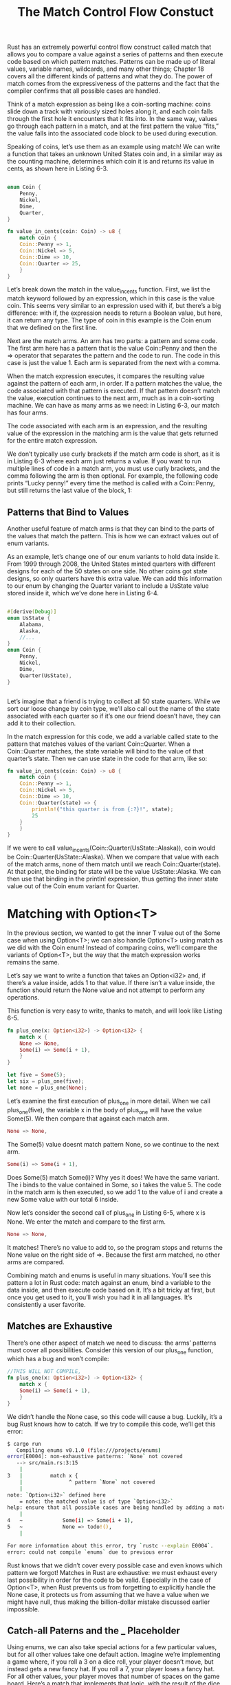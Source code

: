 #+TITLE: The Match Control Flow Constuct

Rust has an extremely powerful control flow construct called match that allows you to compare a value against a series of patterns and then execute code based on which pattern matches. Patterns can be made up of literal values, variable names, wildcards, and many other things; Chapter 18 covers all the different kinds of patterns and what they do. The power of match comes from the expressiveness of the patterns and the fact that the compiler confirms that all possible cases are handled.

Think of a match expression as being like a coin-sorting machine: coins slide down a track with variously sized holes along it, and each coin falls through the first hole it encounters that it fits into. In the same way, values go through each pattern in a match, and at the first pattern the value “fits,” the value falls into the associated code block to be used during execution.

Speaking of coins, let’s use them as an example using match! We can write a function that takes an unknown United States coin and, in a similar way as the counting machine, determines which coin it is and returns its value in cents, as shown here in Listing 6-3.

#+begin_src rust

  enum Coin {
      Penny,
      Nickel,
      Dime,
      Quarter,
  }

  fn value_in_cents(coin: Coin) -> u8 {
      match coin {
	  Coin::Penny => 1,
	  Coin::Nickel => 5,
	  Coin::Dime => 10,
	  Coin::Quarter => 25,
      }
  }

#+end_src

Let’s break down the match in the value_in_cents function. First, we list the match keyword followed by an expression, which in this case is the value coin. This seems very similar to an expression used with if, but there’s a big difference: with if, the expression needs to return a Boolean value, but here, it can return any type. The type of coin in this example is the Coin enum that we defined on the first line.

Next are the match arms. An arm has two parts: a pattern and some code. The first arm here has a pattern that is the value Coin::Penny and then the => operator that separates the pattern and the code to run. The code in this case is just the value 1. Each arm is separated from the next with a comma.

When the match expression executes, it compares the resulting value against the pattern of each arm, in order. If a pattern matches the value, the code associated with that pattern is executed. If that pattern doesn’t match the value, execution continues to the next arm, much as in a coin-sorting machine. We can have as many arms as we need: in Listing 6-3, our match has four arms.

The code associated with each arm is an expression, and the resulting value of the expression in the matching arm is the value that gets returned for the entire match expression.

We don’t typically use curly brackets if the match arm code is short, as it is in Listing 6-3 where each arm just returns a value. If you want to run multiple lines of code in a match arm, you must use curly brackets, and the comma following the arm is then optional. For example, the following code prints “Lucky penny!” every time the method is called with a Coin::Penny, but still returns the last value of the block, 1:

** Patterns that Bind to Values

Another useful feature of match arms is that they can bind to the parts of the values that match the pattern. This is how we can extract values out of enum variants.

As an example, let’s change one of our enum variants to hold data inside it. From 1999 through 2008, the United States minted quarters with different designs for each of the 50 states on one side. No other coins got state designs, so only quarters have this extra value. We can add this information to our enum by changing the Quarter variant to include a UsState value stored inside it, which we’ve done here in Listing 6-4.

#+begin_src rust

  #[derive(Debug)]
  enum UsState {
      Alabama,
      Alaska,
      //...
  }
  enum Coin {
      Penny,
      Nickel,
      Dime,
      Quarter(UsState),
  }

  
#+end_src

Let’s imagine that a friend is trying to collect all 50 state quarters. While we sort our loose change by coin type, we’ll also call out the name of the state associated with each quarter so if it’s one our friend doesn’t have, they can add it to their collection.

In the match expression for this code, we add a variable called state to the pattern that matches values of the variant Coin::Quarter. When a Coin::Quarter matches, the state variable will bind to the value of that quarter’s state. Then we can use state in the code for that arm, like so:

#+begin_src rust
  fn value_in_cents(coin: Coin) -> u8 {
      match coin {
	  Coin::Penny => 1,
	  Coin::Nickel => 5,
	  Coin::Dime => 10,
	  Coin::Quarter(state) => {
	      println!("this quarter is from {:?}!", state);
	      25
	  }
      }
  }
#+end_src

If we were to call value_in_cents(Coin::Quarter(UsState::Alaska)), coin would be Coin::Quarter(UsState::Alaska). When we compare that value with each of the match arms, none of them match until we reach Coin::Quarter(state). At that point, the binding for state will be the value UsState::Alaska. We can then use that binding in the println! expression, thus getting the inner state value out of the Coin enum variant for Quarter.

* Matching with Option<T>

In the previous section, we wanted to get the inner T value out of the Some case when using Option<T>; we can also handle Option<T> using match as we did with the Coin enum! Instead of comparing coins, we’ll compare the variants of Option<T>, but the way that the match expression works remains the same.

Let’s say we want to write a function that takes an Option<i32> and, if there’s a value inside, adds 1 to that value. If there isn’t a value inside, the function should return the None value and not attempt to perform any operations.

This function is very easy to write, thanks to match, and will look like Listing 6-5.

#+begin_src rust
  fn plus_one(x: Option<i32>) -> Option<i32> {
      match x {
	  None => None,
	  Some(i) => Some(i + 1),
      }
  }

  let five = Some(5);
  let six = plus_one(five);
  let none = plus_one(None);
#+end_src

Let’s examine the first execution of plus_one in more detail. When we call plus_one(five), the variable x in the body of plus_one will have the value Some(5). We then compare that against each match arm.

#+begin_src rust
  None => None,
#+end_src

The Some(5) value doesnt match pattern None, so we continue to the next arm.

#+begin_src rust
  Some(i) => Some(i + 1),
#+end_src

Does Some(5) match Some(i)? Why yes it does! We have the same variant. The i binds to the value contained in Some, so i takes the value 5. The code in the match arm is then executed, so we add 1 to the value of i and create a new Some value with our total 6 inside.

Now let’s consider the second call of plus_one in Listing 6-5, where x is None. We enter the match and compare to the first arm.

#+begin_src rust
  None => None,
#+end_src

It matches! There’s no value to add to, so the program stops and returns the None value on the right side of =>. Because the first arm matched, no other arms are compared.

Combining match and enums is useful in many situations. You’ll see this pattern a lot in Rust code: match against an enum, bind a variable to the data inside, and then execute code based on it. It’s a bit tricky at first, but once you get used to it, you’ll wish you had it in all languages. It’s consistently a user favorite.

** Matches are Exhaustive

There’s one other aspect of match we need to discuss: the arms’ patterns must cover all possibilities. Consider this version of our plus_one function, which has a bug and won’t compile:

#+begin_src rust
  //THIS WILL NOT COMPILE,
  fn plus_one(x: Option<i32>) -> Option<i32> {
      match x {
	  Some(i) => Some(i + 1),
      }
  }
#+end_src

We didn’t handle the None case, so this code will cause a bug. Luckily, it’s a bug Rust knows how to catch. If we try to compile this code, we’ll get this error:

#+begin_src bash
$ cargo run
   Compiling enums v0.1.0 (file:///projects/enums)
error[E0004]: non-exhaustive patterns: `None` not covered
   --> src/main.rs:3:15
    |
3   |         match x {
    |               ^ pattern `None` not covered
    |
note: `Option<i32>` defined here
    = note: the matched value is of type `Option<i32>`
help: ensure that all possible cases are being handled by adding a match arm with a wildcard pattern or an explicit pattern as shown
    |
4   ~             Some(i) => Some(i + 1),
5   ~             None => todo!(),
    |

For more information about this error, try `rustc --explain E0004`.
error: could not compile `enums` due to previous error
#+end_src

Rust knows that we didn’t cover every possible case and even knows which pattern we forgot! Matches in Rust are exhaustive: we must exhaust every last possibility in order for the code to be valid. Especially in the case of Option<T>, when Rust prevents us from forgetting to explicitly handle the None case, it protects us from assuming that we have a value when we might have null, thus making the billion-dollar mistake discussed earlier impossible.

** Catch-all Paterns and the _ Placeholder

Using enums, we can also take special actions for a few particular values, but for all other values take one default action. Imagine we’re implementing a game where, if you roll a 3 on a dice roll, your player doesn’t move, but instead gets a new fancy hat. If you roll a 7, your player loses a fancy hat. For all other values, your player moves that number of spaces on the game board. Here’s a match that implements that logic, with the result of the dice roll hardcoded rather than a random value, and all other logic represented by functions without bodies because actually implementing them is out of scope for this example:


#+begin_src rust
  let dice_roll = 9;
  match dice_roll {
      3 => add_fancy_hat(),
      7 => remove_fancy_hat(),
      other => move_player(other),
  }
   fn add_fancy_hat() {}
   fn remove_fancy_hat() {}
   fn move_player(num_spaces: u8) {}
#+end_src

For the first two arms, the patterns are the literal values 3 and 7. For the last arm that covers every other possible value, the pattern is the variable we’ve chosen to name other. The code that runs for the other arm uses the variable by passing it to the move_player function.

This code compiles, even though we haven’t listed all the possible values a u8 can have, because the last pattern will match all values not specifically listed. This catch-all pattern meets the requirement that match must be exhaustive. Note that we have to put the catch-all arm last because the patterns are evaluated in order. If we put the catch-all arm earlier, the other arms would never run, so Rust will warn us if we add arms after a catch-all!

Rust also has a pattern we can use when we want a catch-all but dont want to use the value in the catch-all pattern: _ is a special pattern taht matches any value and does not bind to taht value. This tells Rust we aren't going to use the value, so Rust wont warn us about an unused variable.

Let’s change the rules of the game: now, if you roll anything other than a 3 or a 7, you must roll again. We no longer need to use the catch-all value, so we can change our code to use _ instead of the variable named other:

#+begin_src rust
  let dice_roll = 9;
  match dice_roll {
      3 => add_fancy_hat(),
      7 => remove_fancy_hat(),
      _ => reroll(),
  }
  fn add_fancy_hat() {}
  fn remove_fancy_hat() {}
  fn reroll() {}
#+end_src

This example also meets the exhaustiveness requirement because we’re explicitly ignoring all other values in the last arm; we haven’t forgotten anything.

Finally, we’ll change the rules of the game one more time, so that nothing else happens on your turn if you roll anything other than a 3 or a 7. We can express that by using the unit value (the empty tuple type we mentioned in “The Tuple Type” section) as the code that goes with the _ arm:

#+begin_src rust
  let dice_roll = 9;
  match dice_roll {
      3 => add_fancy_hat(),
      7 => remove_fancy_hat(),
      _ => (),
  }
  fn add_fancy_hat() {}
  fn remove_fancy_hat() {}
#+end_src

Here, we’re telling Rust explicitly that we aren’t going to use any other value that doesn’t match a pattern in an earlier arm, and we don’t want to run any code in this case.

There’s more about patterns and matching that we’ll cover in Chapter 18. For now, we’re going to move on to the if let syntax, which can be useful in situations where the match expression is a bit wordy.
